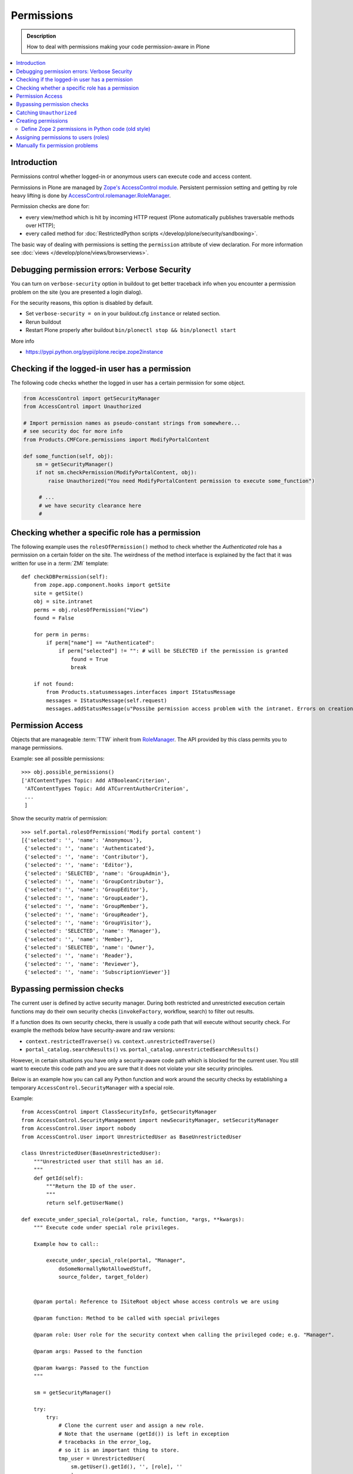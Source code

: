 ==================
 Permissions
==================

.. admonition:: Description

    How to deal with permissions making your code permission-aware in Plone

.. contents:: :local:

Introduction
============

Permissions control whether logged-in or anonymous users can execute code
and access content.

Permissions in Plone are managed by 
`Zope's AccessControl module <http://svn.zope.org/AccessControl/trunk/src/AccessControl/>`_. 
Persistent permission setting and getting by role heavy lifting is done by
`AccessControl.rolemanager.RoleManager <http://svn.zope.org/AccessControl/trunk/src/AccessControl/rolemanager.py?view=auto>`_.

Permission checks are done for:

* every view/method which is hit by incoming HTTP request 
  (Plone automatically publishes traversable methods over HTTP); 

* every called method for 
  :doc:`RestrictedPython scripts </develop/plone/security/sandboxing>`.

The basic way of dealing with permissions is setting the ``permission``
attribute of view declaration. For more information see :doc:`views
</develop/plone/views/browserviews>`.

Debugging permission errors: Verbose Security
================================================

You can turn on ``verbose-security`` option in buildout to get better traceback info when 
you encounter a permission problem on the site (you are presented a login dialog).

For the security reasons, this option is disabled by default.

* Set ``verbose-security = on`` in your buildout.cfg ``instance`` or related section. 

* Rerun buildout

* Restart Plone properly after buildout ``bin/plonectl stop && bin/plonectl start`` 

More info

* https://pypi.python.org/pypi/plone.recipe.zope2instance

Checking if the logged-in user has a permission
====================================================

The following code checks whether the logged in user
has a certain permission for some object.

.. code-block:: python

    from AccessControl import getSecurityManager
    from AccessControl import Unauthorized

    # Import permission names as pseudo-constant strings from somewhere...
    # see security doc for more info
    from Products.CMFCore.permissions import ModifyPortalContent 

    def some_function(self, obj):
        sm = getSecurityManager()
        if not sm.checkPermission(ModifyPortalContent, obj):
            raise Unauthorized("You need ModifyPortalContent permission to execute some_function")

         # ...
         # we have security clearance here
         #


Checking whether a specific role has a permission
==================================================

The following example uses the ``rolesOfPermission()`` method to check
whether the *Authenticated* role has a permission on a certain folder on the
site. The weirdness of the method interface is explained by the fact that 
it was written for use in a :term:`ZMI` template::

    def checkDBPermission(self):
        from zope.app.component.hooks import getSite 
        site = getSite()
        obj = site.intranet
        perms = obj.rolesOfPermission("View")
        found = False
        
        for perm in perms:
            if perm["name"] == "Authenticated":
                if perm["selected"] != "": # will be SELECTED if the permission is granted
                    found = True
                    break
        
        if not found:
            from Products.statusmessages.interfaces import IStatusMessage
            messages = IStatusMessage(self.request)
            messages.addStatusMessage(u"Possibe permission access problem with the intranet. Errors on creation form may happen.", type="info")


Permission Access
==================

Objects that are manageable :term:`TTW` inherit from 
`RoleManager  <http://api.plone.org/CMF/1.5.4/private/AccessControl.Role.RoleManager-class.html>`_.
The API provided by this class permits you to manage permissions.

Example: see all possible permissions::

   >>> obj.possible_permissions()
   ['ATContentTypes Topic: Add ATBooleanCriterion',
    'ATContentTypes Topic: Add ATCurrentAuthorCriterion',
    ...
    ]

Show the security matrix of permission::

    >>> self.portal.rolesOfPermission('Modify portal content')
    [{'selected': '', 'name': 'Anonymous'},
     {'selected': '', 'name': 'Authenticated'},
     {'selected': '', 'name': 'Contributor'},
     {'selected': '', 'name': 'Editor'},
     {'selected': 'SELECTED', 'name': 'GroupAdmin'},
     {'selected': '', 'name': 'GroupContributor'},
     {'selected': '', 'name': 'GroupEditor'},
     {'selected': '', 'name': 'GroupLeader'},
     {'selected': '', 'name': 'GroupMember'},
     {'selected': '', 'name': 'GroupReader'},
     {'selected': '', 'name': 'GroupVisitor'},
     {'selected': 'SELECTED', 'name': 'Manager'},
     {'selected': '', 'name': 'Member'},
     {'selected': 'SELECTED', 'name': 'Owner'},
     {'selected': '', 'name': 'Reader'},
     {'selected': '', 'name': 'Reviewer'},
     {'selected': '', 'name': 'SubscriptionViewer'}]
 

Bypassing permission checks
===========================

The current user is defined by active security manager.
During both restricted and unrestricted execution certain 
functions may do their own security checks 
(``invokeFactory``, workflow, search)
to filter out results. 

If a function does its own security checks,
there is usually a code path that will execute without security check.
For example the methods below have security-aware and raw versions:

* ``context.restrictedTraverse()`` vs. ``context.unrestrictedTraverse()``

* ``portal_catalog.searchResults()`` vs. ``portal_catalog.unrestrictedSearchResults()``

However, in certain situations you have only a security-aware code path
which is blocked for the current user. You still want to execute
this code path and you are sure that it does not violate your site 
security principles. 

Below is an example how you can call any Python function and
work around the security checks by establishing a temporary
``AccessControl.SecurityManager`` with a special role. 

Example::

    from AccessControl import ClassSecurityInfo, getSecurityManager
    from AccessControl.SecurityManagement import newSecurityManager, setSecurityManager
    from AccessControl.User import nobody
    from AccessControl.User import UnrestrictedUser as BaseUnrestrictedUser

    class UnrestrictedUser(BaseUnrestrictedUser):
        """Unrestricted user that still has an id.
        """
        def getId(self):
            """Return the ID of the user.
            """
            return self.getUserName()

    def execute_under_special_role(portal, role, function, *args, **kwargs):
        """ Execute code under special role privileges.

        Example how to call::

            execute_under_special_role(portal, "Manager", 
                doSomeNormallyNotAllowedStuff,
                source_folder, target_folder)


        @param portal: Reference to ISiteRoot object whose access controls we are using

        @param function: Method to be called with special privileges

        @param role: User role for the security context when calling the privileged code; e.g. "Manager".

        @param args: Passed to the function

        @param kwargs: Passed to the function 
        """

        sm = getSecurityManager()

        try:
            try:
                # Clone the current user and assign a new role.
                # Note that the username (getId()) is left in exception
                # tracebacks in the error_log, 
                # so it is an important thing to store.
                tmp_user = UnrestrictedUser(
                    sm.getUser().getId(), '', [role], ''
                    )

                # Wrap the user in the acquisition context of the portal
                tmp_user = tmp_user.__of__(portal.acl_users)
                newSecurityManager(None, tmp_user)

                # Call the function
                return function(*args, **kwargs)

            except:
                # If special exception handlers are needed, run them here
                raise
        finally:
            # Restore the old security manager
            setSecurityManager(sm)    

For a more complete implementation of this technique, see:

* http://github.com/ned14/Easyshop/blob/master/src/easyshop.order/easyshop/order/adapters/order_management.py

Catching ``Unauthorized``
=========================

Gracefully failing when the user does not have a permission. Example::

    from AccessControl import Unauthorized

    try:
        portal_state = context.restrictedTraverse("@@plone_portal_state")
    except Unauthorized:
        # portal_state may be limited to admin users only
        portal_state = None


Creating permissions
====================

Permissions are created declaratively in :term:`ZCML`. Before Zope 2.12 
(that is, before Plone 4), the `collective.autopermission`_ package 
was required to enable this, but now it is standard behaviour.

.. _collective.autopermission:
   https://pypi.python.org/pypi/collective.autopermission/1.0b1

* http://n2.nabble.com/creating-and-using-your-own-permissions-in-Plone-3-tp339972p1498626.html

* http://blog.fourdigits.nl/adding-zope-2-permissions-using-just-zcml-and-a-generic-setup-profile

Example:

.. code-block:: xml
  
    <configure 
      xmlns="http://namespaces.zope.org/zope"
      xmlns:browser="http://namespaces.zope.org/browser">
 
      <include package="collective.autopermission" />
 
      <permission 
        id="myproduct.mypermission" 
        title="MyProduct: MyPermission"
        />
  
      <browser:page 
        for="*" 
        name="myexampleview"
        class="browser.MyExampleView"
        permission="myproduct.mypermission" 
        />

    </configure>

Now you can use the permission both as a Zope 2-style permission 
(``MyProduct: MyPermission``) or a Zope 3-style permission 
(``myproduct.mypermission``).
The only disadvantage is that you can't import the permission string as a
variable from a ``permissions.py`` file,
as you can with permissions defined programmatically.

By convention, the permission id is prefixed with the name of the
package it's defined in, and uses lowercase only. You have to take care
that the title matches the permission string you used in
``permissions.py`` exactly --- otherwise a different, Zope 3 only,
permission is registered.

Zope 3 style permissions are necessary when using Zope 3 technologies
such as ``BrowserViews/formlib/z3c.form``. For example, from
``configure.zcml``:

.. code-block:: xml

    <configure 
      xmlns="http://namespaces.zope.org/zope"
      xmlns:browser="http://namespaces.zope.org/browser">
   
      <permission 
        id="myproduct.mypermission" 
        title="MyProduct: MyPermission" />
 
      <browser:page 
        for="*" 
        name="myexampleview"
        class="browser.MyExampleView"
        permission="myproduct.mypermission" 
        />

    </configure>        

Define Zope 2 permissions in Python code (old style)
------------------------------------------------------

If you want to protect certain actions in your product by a special
permission, you most likely will want to assign this permission to a role
when the product is installed.
You will want to use Generic Setup's ``rolemap.xml`` to assign these
permissions.  A new permission will be added to
the Zope instance by calling ``setDefaultRoles`` on it. 

However, at the time when Generic Setup is run, almost none of your code has
actually been run, so the permission doesn't exist yet.  That's why we define
the permissions in ``permissions.py``, and call this from ``__init__.py``:

``__init__.py``::

    import permissions

``permissions.py``::

    from Products.CMFCore import permissions as CMFCorePermissions
    from AccessControl.SecurityInfo import ModuleSecurityInfo
    from Products.CMFCore.permissions import setDefaultRoles

    security = ModuleSecurityInfo('MyProduct')
    security.declarePublic('MyPermission')
    MyPermission = 'MyProduct: MyPermission'
    setDefaultRoles(MyPermission, ())

When working with permissions, always use the variable name instead of the
string value.  This ensures that you can't make typos with the string value,
which are hard to debug.  If you do make a typo in the variable name, you'll
get an ``ImportError`` or ``NameError``.


Assigning permissions to users (roles)
======================================

Permissions are usually assigned to roles,
which are assigned to users through the web.

To assign a permission to a role, use ``profiles/default/rolemap.xml``:

.. code-block:: xml

   <?xml version="1.0"?>
    <rolemap>
      <permissions>
        <permission name="MyProduct: MyPermission" acquire="False">
          <role name="Member"/>
        </permission>
      </permissions>
    </rolemap> 


Manually fix permission problems
================================

In the case you fiddle with permission and manage to lock out even the admin
user you can still fix the problem from the 
:doc:`debug prompt </develop/plone/misc/commandline>`.

Example debug session, restoring ``Access Contents Information`` for all
users::

    >>> c = app.yoursiteid.yourfolderid.problematiccontent 
    >>> import AccessControl
    >>> from Products.CMFCore.permissions import AccessContentsInformation
    >>> sm = AccessControl.getSecurityManager()
    >>> import transaction
    >>> anon = sm.getUser()
    >>> c.manage_permission(AccessContentsInformation, roles=anon.getRoles())
    >>> transaction.commit()

